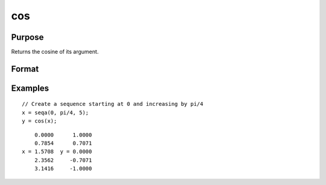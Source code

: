 
cos
==============================================

Purpose
----------------

Returns the cosine of its argument.

Format
----------------
.. function:: y = cos(x)

    :param x: data, for real matrices should contain angles measured in radians. To convert degrees to radians, multiply the degrees by :math:`π/180`.
    :type x: NxK matrix

    :return y: containing the cosines of the elements of *x*.

    :rtype y: NxK matrix

Examples
----------------

::

    // Create a sequence starting at 0 and increasing by pi/4
    x = seqa(0, pi/4, 5);
    y = cos(x);

::

        0.0000      1.0000
        0.7854      0.7071
    x = 1.5708  y = 0.0000
        2.3562     -0.7071
        3.1416     -1.0000

.. seealso:: Functions :func:`atan`, :func:`atan2`, :func:`pi`
